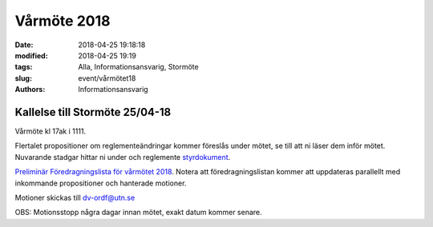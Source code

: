 Vårmöte 2018
##############################

:date: 2018-04-25 19:18:18
:modified: 2018-04-25 19:19
:tags: Alla, Informationsansvarig, Stormöte
:slug: event/vårmötet18
:authors: Informationsansvarig


**Kallelse till Stormöte 25/04-18**
==========================================================================
Vårmöte kl 17ak i 1111.

Flertalet propositioner om reglementeändringar kommer föreslås under mötet, se till att ni läser dem inför mötet.
Nuvarande stadgar hittar ni under och reglemente `styrdokument <http://www.datavetenskap.nu/foreningar/ud-2/arkiv/>`__.

`Preliminär Föredragningslista för vårmötet 2018 <https://drive.google.com/file/d/1l_eVg9cr7dz-L6juVaDenu0fVC4c84GM/view?usp=sharing>`__.
Notera att föredragningslistan kommer att uppdateras parallellt med inkommande propositioner och hanterade motioner.

.. `Proposition gällande flytt av ansvarsområde fran Studieradsordforande till Studiesocialt ansvarig <https://drive.google.com/file/d/1mkNm0tbv6ORMNFTreehcjR-HS6_ETQqD/view?usp=sharing>`__.

.. `Proposition gällande ansvarsområden till studiesocialt ansvarig <https://drive.google.com/file/d/11OhKOrgKX8UAtXnuKJxY56JjVkLzZub8/view?usp=sharing>`__.

.. `Proposition gällande uppdatering av FooBar-ansvar <https://drive.google.com/file/d/1vAyM7vUvMLhyLTPlRxg0oTKTMM59UfU_/view?usp=sharing>`__.


Motioner skickas till dv-ordf@utn.se


OBS: Motionsstopp några dagar innan mötet, exakt datum kommer senare.
